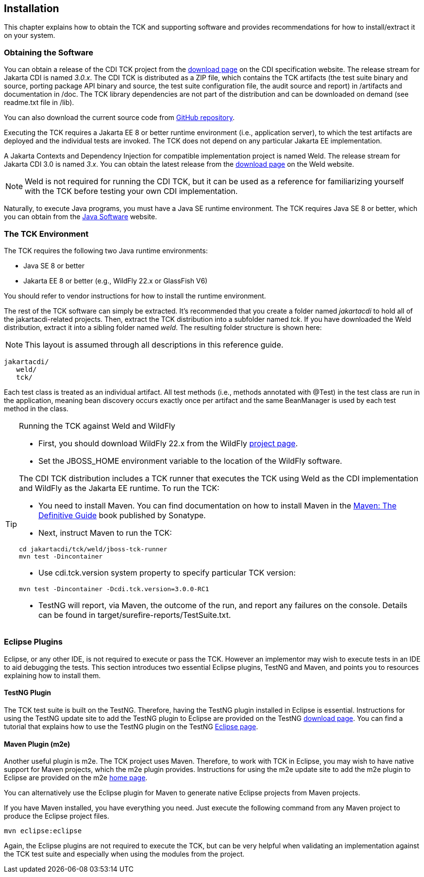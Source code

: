 [[installation]]

== Installation

This chapter explains how to obtain the TCK and supporting software and provides recommendations for how to install/extract it on your system. 



=== Obtaining the Software

You can obtain a release of the CDI TCK project from the link:$$https://download.eclipse.org/jakartaee/cdi/$$[download page] on the CDI specification website. The release stream for Jakarta CDI is named _3.0.x_. The CDI TCK is distributed as a ZIP file, which contains the TCK artifacts (the test suite binary and source, porting package API binary and source, the test suite configuration file, the audit source and report) in /artifacts and documentation in /doc. The TCK library dependencies are not part of the distribution and can be downloaded on demand (see readme.txt file in /lib).

You can also download the current source code from link:$$https://github.com/eclipse-ee4j/cdi-tck$$[GitHub repository].

Executing the TCK requires a Jakarta EE 8 or better runtime environment (i.e., application server), to which the test artifacts are deployed and the individual tests are invoked. The TCK does not depend on any particular Jakarta EE implementation.

A Jakarta Contexts and Dependency Injection for compatible implementation project is named Weld. The release stream for Jakarta CDI 3.0 is named _3.x_. You can obtain the latest release from the link:$$http://weld.cdi-spec.org/download/$$[download page] on the Weld website.


[NOTE]
====
Weld is not required for running the CDI TCK, but it can be used as a reference for familiarizing yourself with the TCK before testing your own CDI implementation. 


====


Naturally, to execute Java programs, you must have a Java SE runtime environment. The TCK requires Java SE 8 or better, which you can obtain from the link:$$http://www.oracle.com/technetwork/java/index.html$$[Java Software] website.


=== The TCK Environment

The TCK requires the following two Java runtime environments: 

*  Java SE 8 or better

*  Jakarta EE 8 or better (e.g., WildFly 22.x or GlassFish V6)

You should refer to vendor instructions for how to install the runtime environment. 

The rest of the TCK software can simply be extracted. It's recommended that you create a folder named _jakartacdi_ to hold all
of the jakartacdi-related projects. Then, extract the TCK distribution into a subfolder named _tck_. If you have downloaded
the Weld distribution, extract it into a sibling folder named _weld_. The resulting folder structure is shown here:


[NOTE]
====
This layout is assumed through all descriptions in this reference guide. 

====

[source, console]
----
jakartacdi/
   weld/
   tck/
----

Each test class is treated as an individual artifact. All test methods (i.e., methods annotated with +@Test+) in the test class are run in the application, meaning bean discovery occurs exactly once per artifact and the same BeanManager is used by each test method in the class. 

[TIP]
====
[[running-against-weld, Running the TCK against Weld and WildFly]]
Running the TCK against Weld and WildFly

* First, you should download WildFly 22.x from the WildFly link:$$http://www.wildfly.org/downloads/$$[project page].

* Set the JBOSS_HOME environment variable to the location of the WildFly software. 

The CDI TCK distribution includes a TCK runner that executes the TCK using Weld as the CDI implementation and WildFly as the Jakarta EE runtime. To run the TCK:

* You need to install Maven. You can find documentation on how to install Maven in the link:$$http://books.sonatype.com/mvnref-book/reference/installation.html$$[Maven: The Definitive Guide] book published by Sonatype. 

* Next, instruct Maven to run the TCK: 

[source, console]
----
cd jakartacdi/tck/weld/jboss-tck-runner
mvn test -Dincontainer
----
* Use +cdi.tck.version+ system property to specify particular TCK version: 

[source, console]
----
mvn test -Dincontainer -Dcdi.tck.version=3.0.0-RC1
----
* TestNG will report, via Maven, the outcome of the run, and report any failures on the console. Details can be found in target/surefire-reports/TestSuite.txt.
 
====


[[eclipse-plugins]]


=== Eclipse Plugins

Eclipse, or any other IDE, is not required to execute or pass the TCK. However an implementor may wish to execute tests in an IDE to aid debugging the tests. This section introduces two essential Eclipse plugins, TestNG and Maven, and points you to resources explaining how to install them. 

[[eclipse-testng-plugin]]


==== TestNG Plugin

The TCK test suite is built on the TestNG. Therefore, having the TestNG plugin installed in Eclipse is essential. Instructions for using the TestNG update site to add the TestNG plugin to Eclipse are provided on the TestNG link:$$http://testng.org/doc/download.html$$[download page]. You can find a tutorial that explains how to use the TestNG plugin on the TestNG link:$$http://testng.org/doc/eclipse.html$$[Eclipse page]. 

[[m2e-plugin]]


==== Maven Plugin (m2e)

Another useful plugin is m2e. The TCK project uses Maven. Therefore, to work with TCK in Eclipse, you may wish to have native support for Maven projects, which the m2e plugin provides. Instructions for using the m2e update site to add the m2e plugin to Eclipse are provided on the m2e link:$$http://eclipse.org/m2e/$$[home page]. 

You can alternatively use the Eclipse plugin for Maven to generate native Eclipse projects from Maven projects. 

If you have Maven installed, you have everything you need.  Just execute the following command from any Maven project to produce the Eclipse project files. 


[source, console]
----
mvn eclipse:eclipse
----

Again, the Eclipse plugins are not required to execute the TCK, but can be very helpful when validating an implementation against the TCK test suite and especially when using the modules from the project. 

